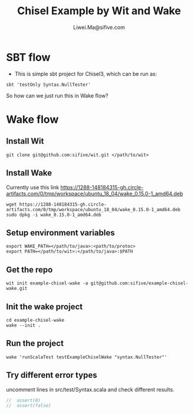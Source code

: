 # -*- coding: utf-8 -*-
#+TITLE:   Chisel Example by Wit and Wake
#+AUTHOR:  Liwei.Ma@sifive.com

#+STARTUP: hidestars
#+STARTUP: indent


* SBT flow

+ This is simple sbt project for Chisel3, which can be run as:
#+BEGIN_SRC shell
sbt 'testOnly Syntax.NullTester'
#+END_SRC

So how can we just run this in Wake flow?

* Wake flow
** Install Wit
#+BEGIN_SRC shell
git clone git@github.com:sifive/wit.git </path/to/wit>
#+END_SRC

** Install Wake
Currently use this link https://1288-148184315-gh.circle-artifacts.com/0/tmp/workspace/ubuntu_18_04/wake_0.15.0-1_amd64.deb
#+BEGIN_SRC shell
wget https://1288-148184315-gh.circle-artifacts.com/0/tmp/workspace/ubuntu_18_04/wake_0.15.0-1_amd64.deb
sudo dpkg -i wake_0.15.0-1_amd64.deb
#+END_SRC

** Setup environment variables
#+BEGIN_SRC shell
export WAKE_PATH=</path/to/java>:<path/to/protoc>
export PATH=</path/to/wit>:</path/to/java>:$PATH
#+END_SRC


** Get the repo
#+BEGIN_SRC shell
wit init example-chisel-wake -a git@github.com:sifive/example-chisel-wake.git
#+END_SRC

** Init the wake project
#+BEGIN_SRC shell
cd example-chisel-wake
wake --init .
#+END_SRC

** Run the project
#+BEGIN_SRC shell
wake 'runScalaTest testExampleChiselWake "syntax.NullTester"'
#+END_SRC

** Try different error types
uncomment lines in src/test/Syntax.scala and check different results.
#+BEGIN_SRC scala
//  assert(0)
//  assert(false)
#+END_SRC
